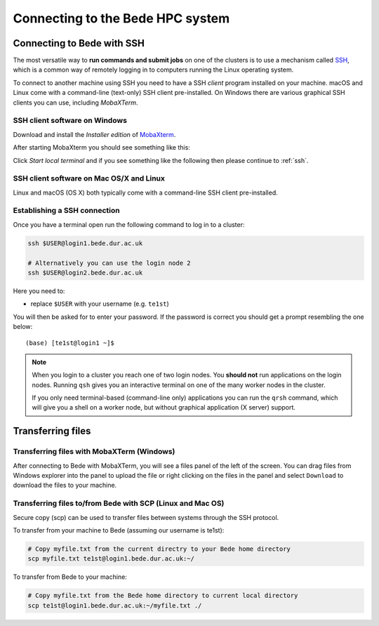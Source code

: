 .. _bede_connecting:

Connecting to the Bede HPC system
#################################

Connecting to Bede with SSH
===========================

The most versatile way to **run commands and submit jobs** on one of the clusters is to 
use a mechanism called `SSH <https://en.wikipedia.org/wiki/Secure_Shell>`__, 
which is a common way of remotely logging in to computers 
running the Linux operating system.  

To connect to another machine using SSH you need to 
have a SSH *client* program installed on your machine.  
macOS and Linux come with a command-line (text-only) SSH client pre-installed.  
On Windows there are various graphical SSH clients you can use, 
including *MobaXTerm*.


SSH client software on Windows
------------------------------

Download and install the *Installer edition* of `MobaXterm <https://mobaxterm.mobatek.net/download-home-edition.html>`_.

After starting MobaXterm you should see something like this:

.. image:: /images/mobaxterm-welcome.png
   :width: 50%
   :align: center

Click *Start local terminal* and if you see something like the following then please continue to :ref:`ssh`.

.. image:: /images/mobaxterm-terminal.png
   :width: 50%
   :align: center

SSH client software on Mac OS/X and Linux
-----------------------------------------

Linux and macOS (OS X) both typically come with a command-line SSH client pre-installed.


Establishing a SSH connection
-----------------------------

Once you have a terminal open run the following command to 
log in to a cluster: 

.. code-block:: bash

    ssh $USER@login1.bede.dur.ac.uk

    # Alternatively you can use the login node 2
    ssh $USER@login2.bede.dur.ac.uk

Here you need to:

* replace ``$USER`` with your username (e.g. ``te1st``)

You will then be asked for to enter your password. If the password is correct you 
should get a prompt resembling the one below: ::

    (base) [te1st@login1 ~]$

.. note::

    When you login to a cluster you reach one of two login nodes. 
    You **should not** run applications on the login nodes.
    Running ``qsh`` gives you an interactive terminal 
    on one of the many worker nodes in the cluster.

    If you only need terminal-based (command-line only) applications 
    you can run the ``qrsh`` command,
    which will give you a shell on a worker node, 
    but without graphical application (X server) support.



Transferring files
==================

Transferring files with MobaXTerm (Windows)
-------------------------------------------

After connecting to Bede with MobaXTerm, you will see a files panel of the left of the screen. You can drag files from Windows explorer into the panel to upload the file 
or right clicking on the files in the panel and select ``Download`` to download the files to your machine.

Transferring files to/from Bede with SCP (Linux and Mac OS)
-----------------------------------------------------------

Secure copy (scp) can be used to transfer files between systems through the SSH protocol. 

To transfer from your machine to Bede (assuming our username is te1st):

.. code-block:: bash

    # Copy myfile.txt from the current directry to your Bede home directory
    scp myfile.txt te1st@login1.bede.dur.ac.uk:~/


To transfer from Bede to your machine:

.. code-block:: bash

    # Copy myfile.txt from the Bede home directory to current local directory
    scp te1st@login1.bede.dur.ac.uk:~/myfile.txt ./

